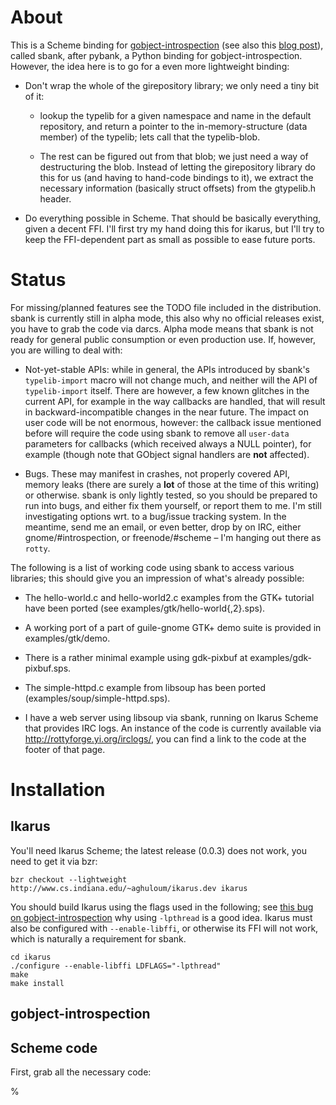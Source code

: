# -*- org -*-

* About

This is a Scheme binding for [[http://live.gnome.org/GObjectIntrospection/][gobject-introspection]] (see also this [[http://blogs.gnome.org/johan/2008/06/01/introduction-to-gobject-introspection/][blog
post]]), called sbank, after pybank, a Python binding for
gobject-introspection. However, the idea here is to go for a even more
lightweight binding:

- Don't wrap the whole of the girepository library; we only need a
  tiny bit of it:

  - lookup the typelib for a given namespace and name in the default
    repository, and return a pointer to the in-memory-structure (data
    member) of the typelib; lets call that the typelib-blob.

  - The rest can be figured out from that blob; we just need a way of
    destructuring the blob. Instead of letting the girepository
    library do this for us (and having to hand-code bindings to it),
    we extract the necessary information (basically struct offsets)
    from the gtypelib.h header.

- Do everything possible in Scheme. That should be basically
  everything, given a decent FFI. I'll first try my hand doing this
  for ikarus, but I'll try to keep the FFI-dependent part as small as
  possible to ease future ports.


* Status

For missing/planned features see the TODO file included in the
distribution. sbank is currently still in alpha mode, this also why no
official releases exist, you have to grab the code via darcs. Alpha
mode means that sbank is not ready for general public consumption or
even production use. If, however, you are willing to deal with:

- Not-yet-stable APIs: while in general, the APIs introduced by
  sbank's =typelib-import= macro will not change much, and neither
  will the API of =typelib-import= itself. There are however, a few
  known glitches in the current API, for example in the way callbacks
  are handled, that will result in backward-incompatible changes in
  the near future. The impact on user code will be not enormous,
  however: the callback issue mentioned before will require the code
  using sbank to remove all =user-data= parameters for callbacks
  (which received always a NULL pointer), for example (though note
  that GObject signal handlers are *not* affected).

- Bugs. These may manifest in crashes, not properly covered API,
  memory leaks (there are surely a *lot* of those at the time of this
  writing) or otherwise. sbank is only lightly tested, so you should
  be prepared to run into bugs, and either fix them yourself, or
  report them to me. I'm still investigating options wrt. to a
  bug/issue tracking system. In the meantime, send me an email, or
  even better, drop by on IRC, either gnome/#introspection, or
  freenode/#scheme -- I'm hanging out there as ~rotty~.

The following is a list of working code using sbank to access various
libraries; this should give you an impression of what's already
possible:

- The hello-world.c and hello-world2.c examples from the GTK+ tutorial
  have been ported (see examples/gtk/hello-world{,2}.sps).

- A working port of a part of guile-gnome GTK+ demo suite is provided
  in examples/gtk/demo.

- There is a rather minimal example using gdk-pixbuf at
  examples/gdk-pixbuf.sps.

- The simple-httpd.c example from libsoup has been ported
  (examples/soup/simple-httpd.sps).

- I have a web server using libsoup via sbank, running on Ikarus
  Scheme that provides IRC logs. An instance of the code is currently
  available via http://rottyforge.yi.org/irclogs/, you can find a link
  to the code at the footer of that page.


* Installation

** Ikarus

You'll need Ikarus Scheme; the latest release (0.0.3) does not work,
you need to get it via bzr:

: bzr checkout --lightweight http://www.cs.indiana.edu/~aghuloum/ikarus.dev ikarus

You should build Ikarus using the flags used in the following; see
[[http://bugzilla.gnome.org/show_bug.cgi?id=563464#c3][this bug on gobject-introspection]] why using ~-lpthread~ is a good
idea. Ikarus must also be configured with ~--enable-libffi~, or
otherwise its FFI will not work, which is naturally a requirement for
sbank.

: cd ikarus
: ./configure --enable-libffi LDFLAGS="-lpthread"
: make
: make install

** gobject-introspection

** Scheme code

First, grab all the necessary code:

%
